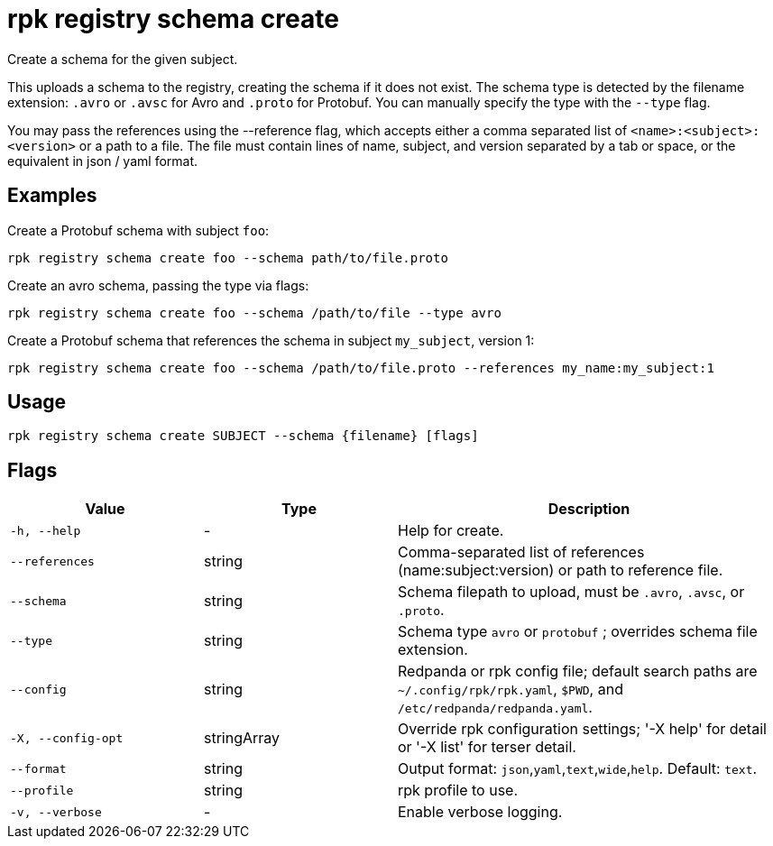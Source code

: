 = rpk registry schema create
:description: rpk registry schema create

Create a schema for the given subject.


This uploads a schema to the registry, creating the schema if it does not exist. The schema type is detected by the filename extension: `.avro` or `.avsc` for Avro and `.proto` for Protobuf. You can manually specify the type with the `--type` flag.

You may pass the references using the --reference flag, which accepts either a comma separated list of `<name>:<subject>:<version>` or a path to a file. The file must contain lines of name, subject, and version separated by a tab or space, or the equivalent in json / yaml format.

== Examples

Create a Protobuf schema with subject `foo`:

```bash
rpk registry schema create foo --schema path/to/file.proto
```

Create an avro schema, passing the type via flags:

```bash
rpk registry schema create foo --schema /path/to/file --type avro
```

Create a Protobuf schema that references the schema in subject `my_subject`, version 1:

```bash
rpk registry schema create foo --schema /path/to/file.proto --references my_name:my_subject:1
```

== Usage

[,bash]
----
rpk registry schema create SUBJECT --schema {filename} [flags]
----

== Flags

[cols="1m,1a,2a"]
|===
|*Value* |*Type* |*Description*

|-h, --help |- |Help for create.

|--references |string |Comma-separated list of references (name:subject:version) or path to reference file.

|--schema |string |Schema filepath to upload, must be `.avro`, `.avsc`, or `.proto`.

|--type |string |Schema type `avro` or `protobuf` ; overrides schema file extension.

|--config |string |Redpanda or rpk config file; default search paths are `~/.config/rpk/rpk.yaml`, `$PWD`, and `/etc/redpanda/redpanda.yaml`.

|-X, --config-opt |stringArray |Override rpk configuration settings; '-X help' for detail or '-X list' for terser detail.

|--format |string |Output format: `json`,`yaml`,`text`,`wide`,`help`. Default: `text`.

|--profile |string |rpk profile to use.

|-v, --verbose |- |Enable verbose logging.
|===